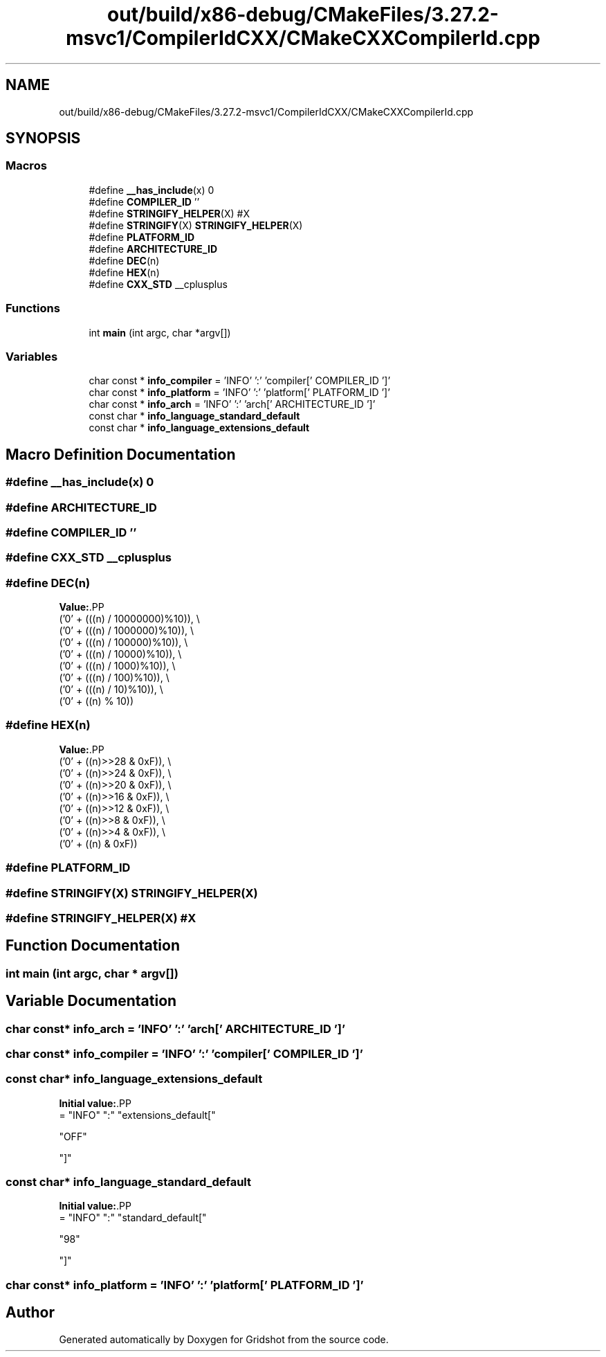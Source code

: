.TH "out/build/x86-debug/CMakeFiles/3.27.2-msvc1/CompilerIdCXX/CMakeCXXCompilerId.cpp" 3 "Version 0.0.1" "Gridshot" \" -*- nroff -*-
.ad l
.nh
.SH NAME
out/build/x86-debug/CMakeFiles/3.27.2-msvc1/CompilerIdCXX/CMakeCXXCompilerId.cpp
.SH SYNOPSIS
.br
.PP
.SS "Macros"

.in +1c
.ti -1c
.RI "#define \fB__has_include\fP(x)   0"
.br
.ti -1c
.RI "#define \fBCOMPILER_ID\fP   ''"
.br
.ti -1c
.RI "#define \fBSTRINGIFY_HELPER\fP(X)   #X"
.br
.ti -1c
.RI "#define \fBSTRINGIFY\fP(X)   \fBSTRINGIFY_HELPER\fP(X)"
.br
.ti -1c
.RI "#define \fBPLATFORM_ID\fP"
.br
.ti -1c
.RI "#define \fBARCHITECTURE_ID\fP"
.br
.ti -1c
.RI "#define \fBDEC\fP(n)"
.br
.ti -1c
.RI "#define \fBHEX\fP(n)"
.br
.ti -1c
.RI "#define \fBCXX_STD\fP   __cplusplus"
.br
.in -1c
.SS "Functions"

.in +1c
.ti -1c
.RI "int \fBmain\fP (int argc, char *argv[])"
.br
.in -1c
.SS "Variables"

.in +1c
.ti -1c
.RI "char const  * \fBinfo_compiler\fP = 'INFO' ':' 'compiler[' COMPILER_ID ']'"
.br
.ti -1c
.RI "char const  * \fBinfo_platform\fP = 'INFO' ':' 'platform[' PLATFORM_ID ']'"
.br
.ti -1c
.RI "char const  * \fBinfo_arch\fP = 'INFO' ':' 'arch[' ARCHITECTURE_ID ']'"
.br
.ti -1c
.RI "const char * \fBinfo_language_standard_default\fP"
.br
.ti -1c
.RI "const char * \fBinfo_language_extensions_default\fP"
.br
.in -1c
.SH "Macro Definition Documentation"
.PP 
.SS "#define __has_include(x)   0"

.SS "#define ARCHITECTURE_ID"

.SS "#define COMPILER_ID   ''"

.SS "#define CXX_STD   __cplusplus"

.SS "#define DEC(n)"
\fBValue:\fP.PP
.nf
  ('0' + (((n) / 10000000)%10)), \\
  ('0' + (((n) / 1000000)%10)),  \\
  ('0' + (((n) / 100000)%10)),   \\
  ('0' + (((n) / 10000)%10)),    \\
  ('0' + (((n) / 1000)%10)),     \\
  ('0' + (((n) / 100)%10)),      \\
  ('0' + (((n) / 10)%10)),       \\
  ('0' +  ((n) % 10))
.fi

.SS "#define HEX(n)"
\fBValue:\fP.PP
.nf
  ('0' + ((n)>>28 & 0xF)), \\
  ('0' + ((n)>>24 & 0xF)), \\
  ('0' + ((n)>>20 & 0xF)), \\
  ('0' + ((n)>>16 & 0xF)), \\
  ('0' + ((n)>>12 & 0xF)), \\
  ('0' + ((n)>>8  & 0xF)), \\
  ('0' + ((n)>>4  & 0xF)), \\
  ('0' + ((n)     & 0xF))
.fi

.SS "#define PLATFORM_ID"

.SS "#define STRINGIFY(X)   \fBSTRINGIFY_HELPER\fP(X)"

.SS "#define STRINGIFY_HELPER(X)   #X"

.SH "Function Documentation"
.PP 
.SS "int main (int argc, char * argv[])"

.SH "Variable Documentation"
.PP 
.SS "char const* info_arch = 'INFO' ':' 'arch[' ARCHITECTURE_ID ']'"

.SS "char const* info_compiler = 'INFO' ':' 'compiler[' COMPILER_ID ']'"

.SS "const char* info_language_extensions_default"
\fBInitial value:\fP.PP
.nf
= "INFO" ":" "extensions_default["





  "OFF"

"]"
.fi

.SS "const char* info_language_standard_default"
\fBInitial value:\fP.PP
.nf
= "INFO" ":" "standard_default["











  "98"

"]"
.fi

.SS "char const* info_platform = 'INFO' ':' 'platform[' PLATFORM_ID ']'"

.SH "Author"
.PP 
Generated automatically by Doxygen for Gridshot from the source code\&.
